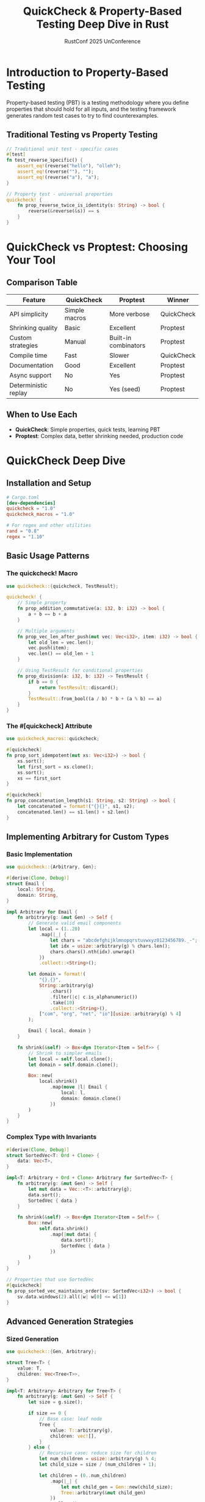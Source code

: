 #+TITLE: QuickCheck & Property-Based Testing Deep Dive in Rust
#+AUTHOR: RustConf 2025 UnConference
#+TAGS: property-testing quickcheck proptest testing invariants
#+OPTIONS: toc:3 num:t

* Introduction to Property-Based Testing

Property-based testing (PBT) is a testing methodology where you define properties that should hold for all inputs, and the testing framework generates random test cases to try to find counterexamples.

** Traditional Testing vs Property Testing
#+BEGIN_SRC rust
// Traditional unit test - specific cases
#[test]
fn test_reverse_specific() {
    assert_eq!(reverse("hello"), "olleh");
    assert_eq!(reverse(""), "");
    assert_eq!(reverse("a"), "a");
}

// Property test - universal properties
quickcheck! {
    fn prop_reverse_twice_is_identity(s: String) -> bool {
        reverse(&reverse(&s)) == s
    }
}
#+END_SRC

* QuickCheck vs Proptest: Choosing Your Tool

** Comparison Table
| Feature | QuickCheck | Proptest | Winner |
|---------+------------+----------+--------|
| API simplicity | Simple macros | More verbose | QuickCheck |
| Shrinking quality | Basic | Excellent | Proptest |
| Custom strategies | Manual | Built-in combinators | Proptest |
| Compile time | Fast | Slower | QuickCheck |
| Documentation | Good | Excellent | Proptest |
| Async support | No | Yes | Proptest |
| Deterministic replay | No | Yes (seed) | Proptest |

** When to Use Each
- **QuickCheck**: Simple properties, quick tests, learning PBT
- **Proptest**: Complex data, better shrinking needed, production code

* QuickCheck Deep Dive

** Installation and Setup
#+BEGIN_SRC toml
# Cargo.toml
[dev-dependencies]
quickcheck = "1.0"
quickcheck_macros = "1.0"

# For regex and other utilities
rand = "0.8"
regex = "1.10"
#+END_SRC

** Basic Usage Patterns

*** The quickcheck! Macro
#+BEGIN_SRC rust
use quickcheck::{quickcheck, TestResult};

quickcheck! {
    // Simple property
    fn prop_addition_commutative(a: i32, b: i32) -> bool {
        a + b == b + a
    }
    
    // Multiple arguments
    fn prop_vec_len_after_push(mut vec: Vec<i32>, item: i32) -> bool {
        let old_len = vec.len();
        vec.push(item);
        vec.len() == old_len + 1
    }
    
    // Using TestResult for conditional properties
    fn prop_division(a: i32, b: i32) -> TestResult {
        if b == 0 {
            return TestResult::discard();
        }
        TestResult::from_bool((a / b) * b + (a % b) == a)
    }
}
#+END_SRC

*** The #[quickcheck] Attribute
#+BEGIN_SRC rust
use quickcheck_macros::quickcheck;

#[quickcheck]
fn prop_sort_idempotent(mut xs: Vec<i32>) -> bool {
    xs.sort();
    let first_sort = xs.clone();
    xs.sort();
    xs == first_sort
}

#[quickcheck]
fn prop_concatenation_length(s1: String, s2: String) -> bool {
    let concatenated = format!("{}{}", s1, s2);
    concatenated.len() == s1.len() + s2.len()
}
#+END_SRC

** Implementing Arbitrary for Custom Types

*** Basic Implementation
#+BEGIN_SRC rust
use quickcheck::{Arbitrary, Gen};

#[derive(Clone, Debug)]
struct Email {
    local: String,
    domain: String,
}

impl Arbitrary for Email {
    fn arbitrary(g: &mut Gen) -> Self {
        // Generate valid email components
        let local = (1..20)
            .map(|_| {
                let chars = "abcdefghijklmnopqrstuvwxyz0123456789._-";
                let idx = usize::arbitrary(g) % chars.len();
                chars.chars().nth(idx).unwrap()
            })
            .collect::<String>();
            
        let domain = format!(
            "{}.{}",
            String::arbitrary(g)
                .chars()
                .filter(|c| c.is_alphanumeric())
                .take(10)
                .collect::<String>(),
            ["com", "org", "net", "io"][usize::arbitrary(g) % 4]
        );
        
        Email { local, domain }
    }
    
    fn shrink(&self) -> Box<dyn Iterator<Item = Self>> {
        // Shrink to simpler emails
        let local = self.local.clone();
        let domain = self.domain.clone();
        
        Box::new(
            local.shrink()
                .map(move |l| Email { 
                    local: l, 
                    domain: domain.clone() 
                })
        )
    }
}
#+END_SRC

*** Complex Type with Invariants
#+BEGIN_SRC rust
#[derive(Clone, Debug)]
struct SortedVec<T: Ord + Clone> {
    data: Vec<T>,
}

impl<T: Arbitrary + Ord + Clone> Arbitrary for SortedVec<T> {
    fn arbitrary(g: &mut Gen) -> Self {
        let mut data = Vec::<T>::arbitrary(g);
        data.sort();
        SortedVec { data }
    }
    
    fn shrink(&self) -> Box<dyn Iterator<Item = Self>> {
        Box::new(
            self.data.shrink()
                .map(|mut data| {
                    data.sort();
                    SortedVec { data }
                })
        )
    }
}

// Properties that use SortedVec
#[quickcheck]
fn prop_sorted_vec_maintains_order(sv: SortedVec<i32>) -> bool {
    sv.data.windows(2).all(|w| w[0] <= w[1])
}
#+END_SRC

** Advanced Generation Strategies

*** Sized Generation
#+BEGIN_SRC rust
use quickcheck::{Gen, Arbitrary};

struct Tree<T> {
    value: T,
    children: Vec<Tree<T>>,
}

impl<T: Arbitrary> Arbitrary for Tree<T> {
    fn arbitrary(g: &mut Gen) -> Self {
        let size = g.size();
        
        if size == 0 {
            // Base case: leaf node
            Tree {
                value: T::arbitrary(g),
                children: vec![],
            }
        } else {
            // Recursive case: reduce size for children
            let num_children = usize::arbitrary(g) % 4;
            let child_size = size / (num_children + 1);
            
            let children = (0..num_children)
                .map(|_| {
                    let mut child_gen = Gen::new(child_size);
                    Tree::arbitrary(&mut child_gen)
                })
                .collect();
                
            Tree {
                value: T::arbitrary(g),
                children,
            }
        }
    }
}
#+END_SRC

*** Frequency-Based Generation
#+BEGIN_SRC rust
#[derive(Clone, Debug)]
enum Expression {
    Constant(i32),
    Variable(String),
    Add(Box<Expression>, Box<Expression>),
    Multiply(Box<Expression>, Box<Expression>),
}

impl Arbitrary for Expression {
    fn arbitrary(g: &mut Gen) -> Self {
        let size = g.size();
        
        if size == 0 {
            // Base cases only
            if bool::arbitrary(g) {
                Expression::Constant(i32::arbitrary(g) % 100)
            } else {
                Expression::Variable(
                    ['x', 'y', 'z'][usize::arbitrary(g) % 3].to_string()
                )
            }
        } else {
            // Weighted choice
            match usize::arbitrary(g) % 10 {
                0..=2 => Expression::Constant(i32::arbitrary(g) % 100),
                3..=4 => Expression::Variable(
                    ['x', 'y', 'z'][usize::arbitrary(g) % 3].to_string()
                ),
                5..=7 => {
                    let mut g1 = Gen::new(size / 2);
                    let mut g2 = Gen::new(size / 2);
                    Expression::Add(
                        Box::new(Expression::arbitrary(&mut g1)),
                        Box::new(Expression::arbitrary(&mut g2)),
                    )
                }
                _ => {
                    let mut g1 = Gen::new(size / 2);
                    let mut g2 = Gen::new(size / 2);
                    Expression::Multiply(
                        Box::new(Expression::arbitrary(&mut g1)),
                        Box::new(Expression::arbitrary(&mut g2)),
                    )
                }
            }
        }
    }
}
#+END_SRC

* Property Patterns and Techniques

** Round-Trip Properties
#+BEGIN_SRC rust
#[quickcheck]
fn prop_json_roundtrip(data: MyData) -> bool {
    let json = serde_json::to_string(&data).unwrap();
    let parsed: MyData = serde_json::from_str(&json).unwrap();
    parsed == data
}

#[quickcheck]
fn prop_base64_roundtrip(bytes: Vec<u8>) -> bool {
    use base64::{encode, decode};
    decode(&encode(&bytes)).unwrap() == bytes
}

#[quickcheck]
fn prop_compression_roundtrip(data: Vec<u8>) -> bool {
    let compressed = compress(&data);
    let decompressed = decompress(&compressed).unwrap();
    decompressed == data
}
#+END_SRC

** Invariant Properties
#+BEGIN_SRC rust
// Data structure invariants
#[quickcheck]
fn prop_btree_invariants(operations: Vec<TreeOp<i32>>) -> bool {
    let mut tree = BTree::new();
    
    for op in operations {
        match op {
            TreeOp::Insert(key, value) => tree.insert(key, value),
            TreeOp::Remove(key) => { tree.remove(&key); }
        }
        
        // Check invariants after each operation
        if !tree.is_valid_btree() {
            return false;
        }
        if !tree.is_balanced() {
            return false;
        }
        if tree.size() != tree.count_nodes() {
            return false;
        }
    }
    true
}

// Algorithm invariants
#[quickcheck]
fn prop_sort_invariants(mut data: Vec<i32>) -> bool {
    let original_sum: i32 = data.iter().sum();
    let original_len = data.len();
    
    data.sort();
    
    // Same elements (permutation)
    let sorted_sum: i32 = data.iter().sum();
    let sorted_len = data.len();
    
    // Check invariants
    original_sum == sorted_sum &&
    original_len == sorted_len &&
    data.windows(2).all(|w| w[0] <= w[1])
}
#+END_SRC

** Model-Based Testing
#+BEGIN_SRC rust
// Test against a simple, obviously correct model
#[quickcheck]
fn prop_optimized_matches_naive(input: TestInput) -> bool {
    let naive_result = naive_algorithm(&input);
    let optimized_result = optimized_algorithm(&input);
    naive_result == optimized_result
}

// Example: Test custom hash map against std::HashMap
#[derive(Clone, Debug)]
enum HashMapOp<K, V> {
    Insert(K, V),
    Remove(K),
    Get(K),
}

#[quickcheck]
fn prop_custom_hashmap_matches_std(ops: Vec<HashMapOp<i32, String>>) -> bool {
    let mut std_map = std::collections::HashMap::new();
    let mut custom_map = CustomHashMap::new();
    
    for op in ops {
        match op {
            HashMapOp::Insert(k, v) => {
                let std_result = std_map.insert(k, v.clone());
                let custom_result = custom_map.insert(k, v);
                if std_result != custom_result {
                    return false;
                }
            }
            HashMapOp::Remove(k) => {
                let std_result = std_map.remove(&k);
                let custom_result = custom_map.remove(&k);
                if std_result != custom_result {
                    return false;
                }
            }
            HashMapOp::Get(k) => {
                let std_result = std_map.get(&k);
                let custom_result = custom_map.get(&k);
                if std_result != custom_result {
                    return false;
                }
            }
        }
    }
    true
}
#+END_SRC

** Metamorphic Properties
#+BEGIN_SRC rust
// Different paths to the same result
#[quickcheck]
fn prop_map_fusion(data: Vec<i32>) -> bool {
    // map(f) . map(g) == map(f ∘ g)
    let result1: Vec<_> = data.iter()
        .map(|x| x * 2)
        .map(|x| x + 1)
        .collect();
        
    let result2: Vec<_> = data.iter()
        .map(|x| x * 2 + 1)
        .collect();
        
    result1 == result2
}

#[quickcheck]
fn prop_filter_commutes(data: Vec<i32>) -> bool {
    // filter(p) . filter(q) == filter(q) . filter(p)
    let result1: Vec<_> = data.iter()
        .filter(|&&x| x > 0)
        .filter(|&&x| x % 2 == 0)
        .cloned()
        .collect();
        
    let result2: Vec<_> = data.iter()
        .filter(|&&x| x % 2 == 0)
        .filter(|&&x| x > 0)
        .cloned()
        .collect();
        
    result1 == result2
}
#+END_SRC

* Shrinking: Finding Minimal Counterexamples

** Understanding Shrinking
#+BEGIN_SRC rust
// When a property fails, QuickCheck tries to find the smallest input that still fails

#[quickcheck]
fn prop_no_duplicate_ids(users: Vec<User>) -> bool {
    let mut seen = HashSet::new();
    for user in users {
        if !seen.insert(user.id) {
            return false; // Found duplicate!
        }
    }
    true
}

// Initial failure might be:
// vec![User{id: 7823, name: "asdlkfj"}, User{id: 9234, ...}, User{id: 7823, ...}, ...]
// After shrinking:
// vec![User{id: 0, name: ""}, User{id: 0, name: ""}]
#+END_SRC

** Custom Shrinking Strategies
#+BEGIN_SRC rust
impl Arbitrary for User {
    fn arbitrary(g: &mut Gen) -> Self {
        User {
            id: u32::arbitrary(g),
            name: String::arbitrary(g),
            email: Email::arbitrary(g),
        }
    }
    
    fn shrink(&self) -> Box<dyn Iterator<Item = Self>> {
        // Shrink each field independently
        let id = self.id;
        let name = self.name.clone();
        let email = self.email.clone();
        
        Box::new(
            id.shrink()
                .map(move |i| User { 
                    id: i, 
                    name: name.clone(), 
                    email: email.clone() 
                })
                .chain(
                    name.shrink()
                        .map(move |n| User { 
                            id, 
                            name: n, 
                            email: email.clone() 
                        })
                )
        )
    }
}
#+END_SRC

* Real-World Examples

** Parser Testing
#+BEGIN_SRC rust
#[derive(Clone, Debug)]
struct JsonValue {
    // Simplified JSON for example
}

impl Arbitrary for JsonValue {
    fn arbitrary(g: &mut Gen) -> Self {
        // Generate valid JSON values
        // ...
    }
}

#[quickcheck]
fn prop_parser_never_panics(input: String) -> bool {
    // Parser should handle any input gracefully
    let _ = parse_json(&input);
    true // If we get here, it didn't panic
}

#[quickcheck]
fn prop_parser_accepts_valid_json(value: JsonValue) -> bool {
    let json_string = value.to_string();
    parse_json(&json_string).is_ok()
}

#[quickcheck]
fn prop_pretty_print_preserves_meaning(value: JsonValue) -> bool {
    let compact = value.to_string();
    let pretty = value.pretty_print();
    
    parse_json(&compact) == parse_json(&pretty)
}
#+END_SRC

** Concurrent Data Structure Testing
#+BEGIN_SRC rust
use std::sync::Arc;
use std::thread;

#[derive(Clone, Debug)]
enum ConcurrentOp {
    Push(i32),
    Pop,
    Peek,
}

#[quickcheck]
fn prop_concurrent_stack_linearizable(
    ops: Vec<(usize, ConcurrentOp)>
) -> bool {
    let stack = Arc::new(ConcurrentStack::new());
    let num_threads = 4;
    
    // Partition operations among threads
    let mut thread_ops = vec![vec![]; num_threads];
    for (thread_id, op) in ops {
        thread_ops[thread_id % num_threads].push(op);
    }
    
    // Execute concurrently
    let handles: Vec<_> = thread_ops
        .into_iter()
        .map(|ops| {
            let stack = stack.clone();
            thread::spawn(move || {
                let mut results = vec![];
                for op in ops {
                    let result = match op {
                        ConcurrentOp::Push(v) => {
                            stack.push(v);
                            Ok(())
                        }
                        ConcurrentOp::Pop => stack.pop(),
                        ConcurrentOp::Peek => stack.peek().map(|v| Ok(v)),
                    };
                    results.push(result);
                }
                results
            })
        })
        .collect();
    
    // Collect results
    let results: Vec<_> = handles
        .into_iter()
        .map(|h| h.join().unwrap())
        .collect();
    
    // Check linearizability
    is_linearizable(&results)
}
#+END_SRC

** Database Query Testing
#+BEGIN_SRC rust
#[derive(Clone, Debug)]
struct Query {
    select: Vec<String>,
    from: String,
    where_clause: Option<Condition>,
    order_by: Option<String>,
    limit: Option<usize>,
}

impl Arbitrary for Query {
    fn arbitrary(g: &mut Gen) -> Self {
        Query {
            select: vec!["id", "name", "email"]
                .into_iter()
                .filter(|_| bool::arbitrary(g))
                .map(String::from)
                .collect(),
            from: ["users", "posts", "comments"][usize::arbitrary(g) % 3].to_string(),
            where_clause: Option::arbitrary(g),
            order_by: Option::arbitrary(g),
            limit: Option::arbitrary(g).map(|l: usize| l % 1000),
        }
    }
}

#[quickcheck]
fn prop_query_builder_sql_valid(query: Query) -> TestResult {
    if query.select.is_empty() {
        return TestResult::discard();
    }
    
    let sql = query.to_sql();
    
    // Check SQL is valid
    TestResult::from_bool(validate_sql(&sql))
}

#[quickcheck]
fn prop_query_optimizer_preserves_semantics(query: Query) -> bool {
    let original_sql = query.to_sql();
    let optimized_sql = optimize_query(&query).to_sql();
    
    // Both should produce the same results
    execute_sql(&original_sql) == execute_sql(&optimized_sql)
}
#+END_SRC

* Integration with CI/CD

** Running in CI
#+BEGIN_SRC yaml
# .github/workflows/property-tests.yml
name: Property Tests

on: [push, pull_request]

jobs:
  quickcheck:
    runs-on: ubuntu-latest
    steps:
      - uses: actions/checkout@v3
      
      - name: Run QuickCheck tests
        run: |
          # Run with more test cases in CI
          QUICKCHECK_TESTS=10000 cargo test --release
          
      - name: Run with different seeds
        run: |
          for seed in 1 2 3 4 5; do
            QUICKCHECK_SEED=$seed cargo test --release
          done
          
      - name: Long-running property tests
        if: github.event_name == 'schedule'
        run: |
          QUICKCHECK_TESTS=1000000 cargo test --release --test props_extended
#+END_SRC

** Configuration via Environment
#+BEGIN_SRC rust
use std::env;

fn quickcheck_config() -> quickcheck::QuickCheck {
    let tests = env::var("QUICKCHECK_TESTS")
        .ok()
        .and_then(|s| s.parse().ok())
        .unwrap_or(100);
        
    let max_tests = env::var("QUICKCHECK_MAX_TESTS")
        .ok()
        .and_then(|s| s.parse().ok())
        .unwrap_or(10000);
        
    quickcheck::QuickCheck::new()
        .tests(tests)
        .max_tests(max_tests)
}

#[test]
fn test_with_custom_config() {
    quickcheck_config()
        .quickcheck(prop_my_property as fn(Vec<i32>) -> bool);
}
#+END_SRC

* Debugging Failed Properties

** Getting More Information
#+BEGIN_SRC rust
#[quickcheck]
fn prop_with_debugging(input: ComplexInput) -> bool {
    // Add debug output for failing cases
    let result = process(&input);
    
    if !validate(&result) {
        eprintln!("Failed for input: {:?}", input);
        eprintln!("Result was: {:?}", result);
        eprintln!("Expected properties: ...");
        return false;
    }
    
    true
}

// Using TestResult for better error messages
#[quickcheck]
fn prop_with_message(a: i32, b: i32) -> TestResult {
    if b == 0 {
        return TestResult::discard();
    }
    
    let result = safe_divide(a, b);
    
    match result {
        Ok(quotient) => {
            let expected = a / b;
            if quotient != expected {
                TestResult::error(format!(
                    "Division failed: {} / {} returned {} but expected {}",
                    a, b, quotient, expected
                ))
            } else {
                TestResult::passed()
            }
        }
        Err(e) => TestResult::error(format!("Unexpected error: {}", e)),
    }
}
#+END_SRC

** Reproducing Failures
#+BEGIN_SRC rust
// QuickCheck doesn't have built-in seed support like proptest
// But you can create reproducible tests:

#[test]
fn regression_test_found_by_quickcheck() {
    // Minimal failing case found by QuickCheck
    let input = vec![User { id: 0, name: "" }, User { id: 0, name: "a" }];
    assert!(prop_no_duplicate_ids(input));
}

// Or use a deterministic generator for debugging
fn deterministic_arbitrary<T: Arbitrary>() -> T {
    let mut gen = Gen::new(100);
    // Use a fixed seed
    T::arbitrary(&mut gen)
}
#+END_SRC

* Performance Considerations

** Optimizing Property Tests
#+BEGIN_SRC rust
// Avoid expensive operations in properties
#[quickcheck]
fn prop_efficient(data: Vec<i32>) -> bool {
    // Bad: O(n²) property check
    // for i in 0..data.len() {
    //     for j in 0..data.len() {
    //         if i != j && data[i] == data[j] {
    //             return false;
    //         }
    //     }
    // }
    
    // Good: O(n) with HashSet
    let mut seen = HashSet::with_capacity(data.len());
    for item in data {
        if !seen.insert(item) {
            return false;
        }
    }
    true
}

// Use TestResult::discard() liberally
#[quickcheck]
fn prop_with_precondition(input: Input) -> TestResult {
    // Discard invalid inputs early
    if !input.is_valid() {
        return TestResult::discard();
    }
    
    // Only run expensive check on valid inputs
    TestResult::from_bool(expensive_property(&input))
}
#+END_SRC

* Common Pitfalls and Solutions

** Pitfall: Properties That Are Too Weak
#+BEGIN_SRC rust
// Weak property - doesn't catch bugs
#[quickcheck]
fn prop_sort_weak(mut data: Vec<i32>) -> bool {
    data.sort();
    true // This always passes!
}

// Strong property - actually validates behavior
#[quickcheck]
fn prop_sort_strong(mut data: Vec<i32>) -> bool {
    let original = data.clone();
    data.sort();
    
    // Check multiple properties
    data.len() == original.len() &&
    data.windows(2).all(|w| w[0] <= w[1]) &&
    is_permutation(&data, &original)
}
#+END_SRC

** Pitfall: Non-Deterministic Properties
#+BEGIN_SRC rust
// Bad: Uses current time
#[quickcheck]
fn prop_timeout_bad(duration: Duration) -> bool {
    let start = Instant::now();
    do_operation_with_timeout(duration);
    start.elapsed() <= duration // Flaky!
}

// Good: Mock time or use deterministic checks
#[quickcheck]
fn prop_timeout_good(duration: Duration) -> bool {
    let result = do_operation_with_timeout(duration);
    result.is_err() || result.unwrap().completed_within(duration)
}
#+END_SRC

* Resources and Further Reading

** Essential Links
- QuickCheck documentation: https://docs.rs/quickcheck
- Original QuickCheck paper (Haskell): "QuickCheck: A Lightweight Tool for Random Testing"
- Proptest (alternative): https://docs.rs/proptest
- Property-based testing book: "Property-Based Testing with PropEr, Erlang, and Elixir"

** Related Crates
- `quickcheck_macros` - Procedural macros for QuickCheck
- `proptest` - More powerful alternative with better shrinking
- `arbitrary` - Shared trait for arbitrary data generation
- `bolero` - Unified interface for property testing and fuzzing

** Example Projects Using QuickCheck
- Servo (browser engine)
- Rust compiler (rustc tests)
- Many parsing libraries (nom, pest)
- Data structure libraries

---

*Priority:* CRITICAL - Property-based testing catches bugs unit tests miss